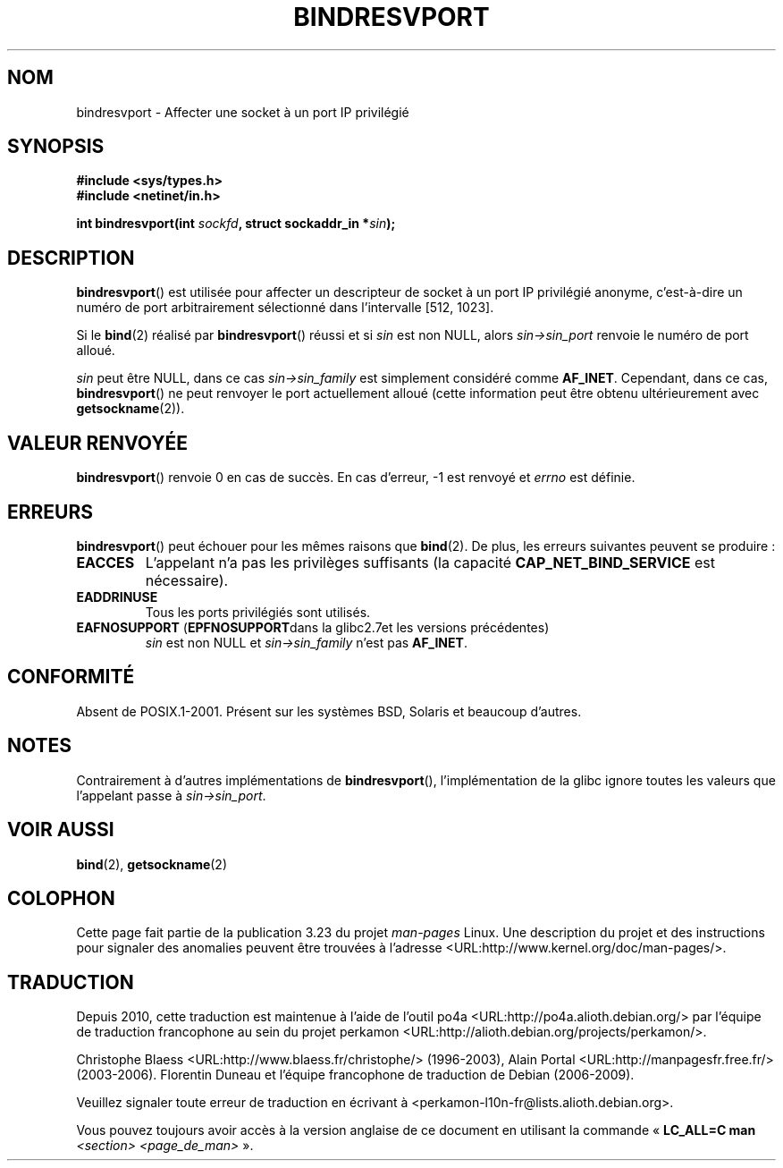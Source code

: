.\" Copyright (C) 2007, Michael Kerrisk <mtk.manpages@gmail.com>
.\" and Copyright (C) 2008, Linux Foundation, written by Michael Kerrisk
.\"     <mtk.manpages@gmail.com>
.\" Permission is granted to make and distribute verbatim copies of this
.\" manual provided the copyright notice and this permission notice are
.\" preserved on all copies.
.\"
.\" Permission is granted to copy and distribute modified versions of this
.\" manual under the conditions for verbatim copying, provided that the
.\" entire resulting derived work is distributed under the terms of a
.\" permission notice identical to this one.
.\"
.\" Since the Linux kernel and libraries are constantly changing, this
.\" manual page may be incorrect or out-of-date.  The author(s) assume no
.\" responsibility for errors or omissions, or for damages resulting from
.\" the use of the information contained herein.  The author(s) may not
.\" have taken the same level of care in the production of this manual,
.\" which is licensed free of charge, as they might when working
.\" professionally.
.\"
.\" Formatted or processed versions of this manual, if unaccompanied by
.\" the source, must acknowledge the copyright and authors of this work.
.\"
.\" 2007-05-31, mtk: Rewrite and substantial additional text.
.\" 2008-12-03, mtk: Rewrote some pieces and fixed some errors
.\"
.\"*******************************************************************
.\"
.\" This file was generated with po4a. Translate the source file.
.\"
.\"*******************************************************************
.TH BINDRESVPORT 3 "3 décembre 2008" "" "Manuel du programmeur Linux"
.SH NOM
bindresvport \- Affecter une socket à un port IP privilégié
.SH SYNOPSIS
.nf
\fB#include <sys/types.h>\fP
\fB#include <netinet/in.h>\fP
.LP
\fBint bindresvport(int \fP\fIsockfd\fP\fB, struct sockaddr_in *\fP\fIsin\fP\fB);\fP
.fi
.SH DESCRIPTION
.LP
.\" Glibc actually starts searching with a port # in the range 600 to 1023
\fBbindresvport\fP() est utilisée pour affecter un descripteur de socket à un
port IP privilégié anonyme, c'est\-à\-dire un numéro de port arbitrairement
sélectionné dans l'intervalle [512, 1023].

Si le \fBbind\fP(2) réalisé par \fBbindresvport\fP() réussi et si \fIsin\fP est non
NULL, alors \fIsin\->sin_port\fP renvoie le numéro de port alloué.

\fIsin\fP peut être NULL, dans ce cas \fIsin\->sin_family\fP est simplement
considéré comme \fBAF_INET\fP. Cependant, dans ce cas, \fBbindresvport\fP() ne
peut renvoyer le port actuellement alloué (cette information peut être
obtenu ultérieurement avec \fBgetsockname\fP(2)).
.SH "VALEUR RENVOYÉE"
\fBbindresvport\fP() renvoie 0 en cas de succès. En cas d'erreur, \-1 est
renvoyé et \fIerrno\fP est définie.
.SH ERREURS
\fBbindresvport\fP() peut échouer pour les mêmes raisons que \fBbind\fP(2). De
plus, les erreurs suivantes peuvent se produire\ :
.TP 
\fBEACCES\fP
L'appelant n'a pas les privilèges suffisants (la capacité
\fBCAP_NET_BIND_SERVICE\fP est nécessaire).
.TP 
\fBEADDRINUSE\fP
Tous les ports privilégiés sont utilisés.
.TP 
\fBEAFNOSUPPORT\fP (\fBEPFNOSUPPORT\fPdans la glibc2.7et les versions précédentes)
\fIsin\fP est non NULL et \fIsin\->sin_family\fP n'est pas \fBAF_INET\fP.
.SH CONFORMITÉ
Absent de POSIX.1\-2001. Présent sur les systèmes BSD, Solaris et beaucoup
d'autres.
.SH NOTES
Contrairement à d'autres implémentations de \fBbindresvport\fP(),
l'implémentation de la glibc ignore toutes les valeurs que l'appelant passe
à \fIsin\->sin_port\fP.
.SH "VOIR AUSSI"
\fBbind\fP(2), \fBgetsockname\fP(2)
.SH COLOPHON
Cette page fait partie de la publication 3.23 du projet \fIman\-pages\fP
Linux. Une description du projet et des instructions pour signaler des
anomalies peuvent être trouvées à l'adresse
<URL:http://www.kernel.org/doc/man\-pages/>.
.SH TRADUCTION
Depuis 2010, cette traduction est maintenue à l'aide de l'outil
po4a <URL:http://po4a.alioth.debian.org/> par l'équipe de
traduction francophone au sein du projet perkamon
<URL:http://alioth.debian.org/projects/perkamon/>.
.PP
Christophe Blaess <URL:http://www.blaess.fr/christophe/> (1996-2003),
Alain Portal <URL:http://manpagesfr.free.fr/> (2003-2006).
Florentin Duneau et l'équipe francophone de traduction de Debian\ (2006-2009).
.PP
Veuillez signaler toute erreur de traduction en écrivant à
<perkamon\-l10n\-fr@lists.alioth.debian.org>.
.PP
Vous pouvez toujours avoir accès à la version anglaise de ce document en
utilisant la commande
«\ \fBLC_ALL=C\ man\fR \fI<section>\fR\ \fI<page_de_man>\fR\ ».
